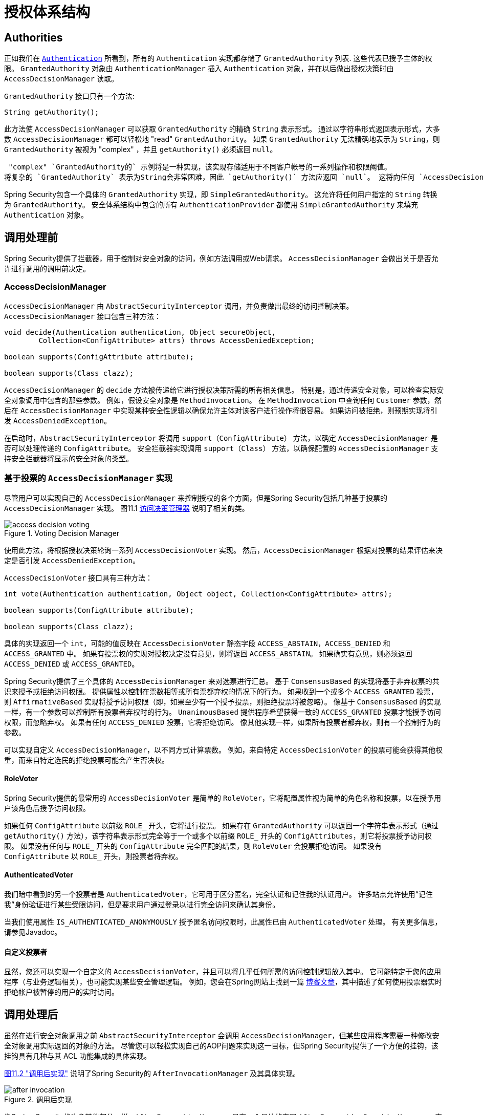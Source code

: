 
// from the original documentation

[[authz-arch]]
= 授权体系结构


[[authz-authorities]]
== Authorities
正如我们在 <<servlet-authentication-authentication,`Authentication`>> 所看到，所有的 `Authentication` 实现都存储了 `GrantedAuthority` 列表. 这些代表已授予主体的权限。 `GrantedAuthority` 对象由 `AuthenticationManager` 插入 `Authentication` 对象，并在以后做出授权决策时由 `AccessDecisionManager` 读取。

`GrantedAuthority` 接口只有一个方法:

[source,java]
----

String getAuthority();

----

此方法使 `AccessDecisionManager` 可以获取 `GrantedAuthority` 的精确 `String` 表示形式。
通过以字符串形式返回表示形式，大多数 `AccessDecisionManager` 都可以轻松地 "read" `GrantedAuthority`。 如果 `GrantedAuthority` 无法精确地表示为 `String`，则 `GrantedAuthority` 被视为 "complex" ，并且 `getAuthority()` 必须返回 `null`。

 "complex" `GrantedAuthority的` 示例将是一种实现，该实现存储适用于不同客户帐号的一系列操作和权限阈值。
将复杂的 `GrantedAuthority` 表示为String会非常困难，因此 `getAuthority()` 方法应返回 `null`。 这将向任何 `AccessDecisionManager` 指示它将需要特别支持 `GrantedAuthority` 实现，以便理解其内容。

Spring Security包含一个具体的 `GrantedAuthority` 实现，即 `SimpleGrantedAuthority`。 这允许将任何用户指定的 `String` 转换为 `GrantedAuthority`。 安全体系结构中包含的所有 `AuthenticationProvider` 都使用 `SimpleGrantedAuthority` 来填充 `Authentication` 对象。

[[authz-pre-invocation]]
== 调用处理前
Spring Security提供了拦截器，用于控制对安全对象的访问，例如方法调用或Web请求。 `AccessDecisionManager` 会做出关于是否允许进行调用的调用前决定。

[[authz-access-decision-manager]]
=== AccessDecisionManager
`AccessDecisionManager` 由 `AbstractSecurityInterceptor` 调用，并负责做出最终的访问控制决策。 `AccessDecisionManager` 接口包含三种方法：

[source,java]
----
void decide(Authentication authentication, Object secureObject,
	Collection<ConfigAttribute> attrs) throws AccessDeniedException;

boolean supports(ConfigAttribute attribute);

boolean supports(Class clazz);
----

`AccessDecisionManager` 的 `decide` 方法被传递给它进行授权决策所需的所有相关信息。 特别是，通过传递安全对象，可以检查实际安全对象调用中包含的那些参数。
例如，假设安全对象是 `MethodInvocation`。 在 `MethodInvocation` 中查询任何 `Customer` 参数，然后在 `AccessDecisionManager` 中实现某种安全性逻辑以确保允许主体对该客户进行操作将很容易。 如果访问被拒绝，则预期实现将引发 `AccessDeniedException`。

在启动时，`AbstractSecurityInterceptor` 将调用 `support（ConfigAttribute）` 方法，以确定 `AccessDecisionManager` 是否可以处理传递的 `ConfigAttribute`。 安全拦截器实现调用 `support（Class）` 方法，以确保配置的 `AccessDecisionManager` 支持安全拦截器将显示的安全对象的类型。

[[authz-voting-based]]
=== 基于投票的 `AccessDecisionManager` 实现
尽管用户可以实现自己的 `AccessDecisionManager` 来控制授权的各个方面，但是Spring Security包括几种基于投票的 `AccessDecisionManager` 实现。 图11.1 <<authz-access-voting,访问决策管理器>> 说明了相关的类。

[[authz-access-voting]]
.Voting Decision Manager
image::images/access-decision-voting.png[]


使用此方法，将根据授权决策轮询一系列 `AccessDecisionVoter` 实现。 然后，`AccessDecisionManager` 根据对投票的结果评估来决定是否引发 `AccessDeniedException`。

`AccessDecisionVoter` 接口具有三种方法：

[source,java]
----
int vote(Authentication authentication, Object object, Collection<ConfigAttribute> attrs);

boolean supports(ConfigAttribute attribute);

boolean supports(Class clazz);
----

具体的实现返回一个 `int`，可能的值反映在 `AccessDecisionVoter` 静态字段 `ACCESS_ABSTAIN`，`ACCESS_DENIED` 和 `ACCESS_GRANTED` 中。 如果有投票权的实现对授权决定没有意见，则将返回 `ACCESS_ABSTAIN`。 如果确实有意见，则必须返回 `ACCESS_DENIED` 或 `ACCESS_GRANTED`。

Spring Security提供了三个具体的 `AccessDecisionManager` 来对选票进行汇总。 基于 `ConsensusBased` 的实现将基于非弃权票的共识来授予或拒绝访问权限。 提供属性以控制在票数相等或所有票都弃权的情况下的行为。
如果收到一个或多个 `ACCESS_GRANTED` 投票，则 `AffirmativeBased` 实现将授予访问权限（即，如果至少有一个授予投票，则拒绝投票将被忽略）。 像基于 `ConsensusBased` 的实现一样，有一个参数可以控制所有投票者弃权时的行为。
`UnanimousBased` 提供程序希望获得一致的 `ACCESS_GRANTED` 投票才能授予访问权限，而忽略弃权。 如果有任何 `ACCESS_DENIED` 投票，它将拒绝访问。 像其他实现一样，如果所有投票者都弃权，则有一个控制行为的参数。

可以实现自定义 `AccessDecisionManager`，以不同方式计算票数。 例如，来自特定 `AccessDecisionVoter` 的投票可能会获得其他权重，而来自特定选民的拒绝投票可能会产生否决权。


[[authz-role-voter]]
==== RoleVoter
Spring Security提供的最常用的 `AccessDecisionVoter` 是简单的 `RoleVoter`，它将配置属性视为简单的角色名称和投票，以在授予用户该角色后授予访问权限。

如果任何 `ConfigAttribute` 以前缀 `ROLE_` 开头，它将进行投票。 如果存在 `GrantedAuthority` 可以返回一个字符串表示形式（通过 `getAuthority()` 方法），该字符串表示形式完全等于一个或多个以前缀 `ROLE_` 开头的 `ConfigAttributes`，则它将投票授予访问权限。 如果没有任何与 `ROLE_` 开头的 `ConfigAttribute` 完全匹配的结果，则 `RoleVoter` 会投票拒绝访问。 如果没有 `ConfigAttribute` 以 `ROLE_` 开头，则投票者将弃权。

[[authz-authenticated-voter]]
==== AuthenticatedVoter
我们暗中看到的另一个投票者是 `AuthenticatedVoter`，它可用于区分匿名，完全认证和记住我的认证用户。 许多站点允许使用“记住我”身份验证进行某些受限访问，但是要求用户通过登录以进行完全访问来确认其身份。

当我们使用属性 `IS_AUTHENTICATED_ANONYMOUSLY` 授予匿名访问权限时，此属性已由 `AuthenticatedVoter` 处理。 有关更多信息，请参见Javadoc。


[[authz-custom-voter]]
==== 自定义投票者
显然，您还可以实现一个自定义的 `AccessDecisionVoter`，并且可以将几乎任何所需的访问控制逻辑放入其中。
它可能特定于您的应用程序（与业务逻辑相关），也可能实现某些安全管理逻辑。 例如，您会在Spring网站上找到一篇 https://spring.io/blog/2009/01/03/spring-security-customization-part-2-adjusting-secured-session-in-real-time[博客文章]，其中描述了如何使用投票器实时拒绝帐户被暂停的用户的实时访问。

[[authz-after-invocation-handling]]
== 调用处理后
虽然在进行安全对象调用之前 `AbstractSecurityInterceptor` 会调用 `AccessDecisionManager`，但某些应用程序需要一种修改安全对象调用实际返回的对象的方法。
尽管您可以轻松实现自己的AOP问题来实现这一目标，但Spring Security提供了一个方便的挂钩，该挂钩具有几种与其 ACL 功能集成的具体实现。

<<authz-after-invocation,图11.2 "调用后实现">> 说明了Spring Security的 `AfterInvocationManager` 及其具体实现。

[[authz-after-invocation]]
.调用后实现
image::images/after-invocation.png[]

像Spring Security的许多其他部分一样，`AfterInvocationManager` 具有一个具体的实现 `AfterInvocationProviderManager`，它轮询 `AfterInvocationProvider` 的列表。 每个 `AfterInvocationProvider` 都可以修改返回对象或引发 `AccessDeniedException`。 实际上，由于前一个提供程序的结果将传递到列表中的下一个，因此多个提供程序可以修改对象。

请注意，如果您使用的是 `AfterInvocationManager`，则仍然需要允许 `MethodSecurityInterceptor` 的 `AccessDecisionManager` 进行操作的配置属性。 如果您使用的是典型的Spring Security随附的 `AccessDecisionManager` 实现，则未为特定的安全方法调用定义配置属性，这将导致每个 `AccessDecisionVoter` 放弃投票。
反过来，如果 `AccessDecisionManager` 属性 "allowIfAllAbstainDecisions" 为 `false`，则将引发 `AccessDeniedException`。 您可以通过（i）将 "allowIfAllAbstainDecisions" 设置为 `true`（尽管通常不建议这样做）或（ii）仅确保至少有一个 `AccessDecisionVoter` 将投票批准授予访问权限的配置属性来避免此潜在问题。 后一种（推荐）方法通常是通过 `ROLE_USER或ROLE_AUTHENTICATED` 配置属性来实现的。

[[authz-hierarchical-roles]]
== 角色层次
通常要求应用程序中的特定角色应自动“包括”其他角色。 例如，在具有“管理员”和“用户”角色概念的应用程序中，您可能希望管理员能够执行普通用户可以执行的所有操作。 为此，您可以确保还为所有管理员用户分配了“用户”角色。 或者，您可以修改每个需要“用户”角色也要包括“管理员”角色的访问约束。 如果您的应用程序中有很多不同的角色，这可能会变得非常复杂。

使用角色层次结构，可以配置哪些角色（或权限）应包括其他角色。 Spring Security的  <<authz-role-voter,RoleVoter>> 的扩展版本 `RoleHierarchyVoter` 配置有 `RoleHierarchy`，从中可以获取分配给用户的所有“可访问权限”。 典型的配置可能如下所示：

[source,xml]
----

<bean id="roleVoter" class="org.springframework.security.access.vote.RoleHierarchyVoter">
	<constructor-arg ref="roleHierarchy" />
</bean>
<bean id="roleHierarchy"
		class="org.springframework.security.access.hierarchicalroles.RoleHierarchyImpl">
	<property name="hierarchy">
		<value>
			ROLE_ADMIN > ROLE_STAFF
			ROLE_STAFF > ROLE_USER
			ROLE_USER > ROLE_GUEST
		</value>
	</property>
</bean>
----

在这里，我们在层次结构 `ROLE_ADMIN⇒ROLE_STAFF⇒ROLE_USER⇒ROLE_GUEST` 中具有四个角色。 在对使用上述 `RoleHierarchyVoter` 配置的 `AccessDecisionManager` 评估安全约束时，使用 `ROLE_ADMIN` 进行身份验证的用户将表现为具有所有四个角色。 可以将>符号视为 "includes".

角色层次结构为简化应用程序的访问控制配置数据和/或减少需要分配给用户的权限数量提供了一种方便的方法。 对于更复杂的要求，您可能希望在应用程序需要的特定访问权限与分配给用户的角色之间定义逻辑映射，并在加载用户信息时在两者之间进行转换。
